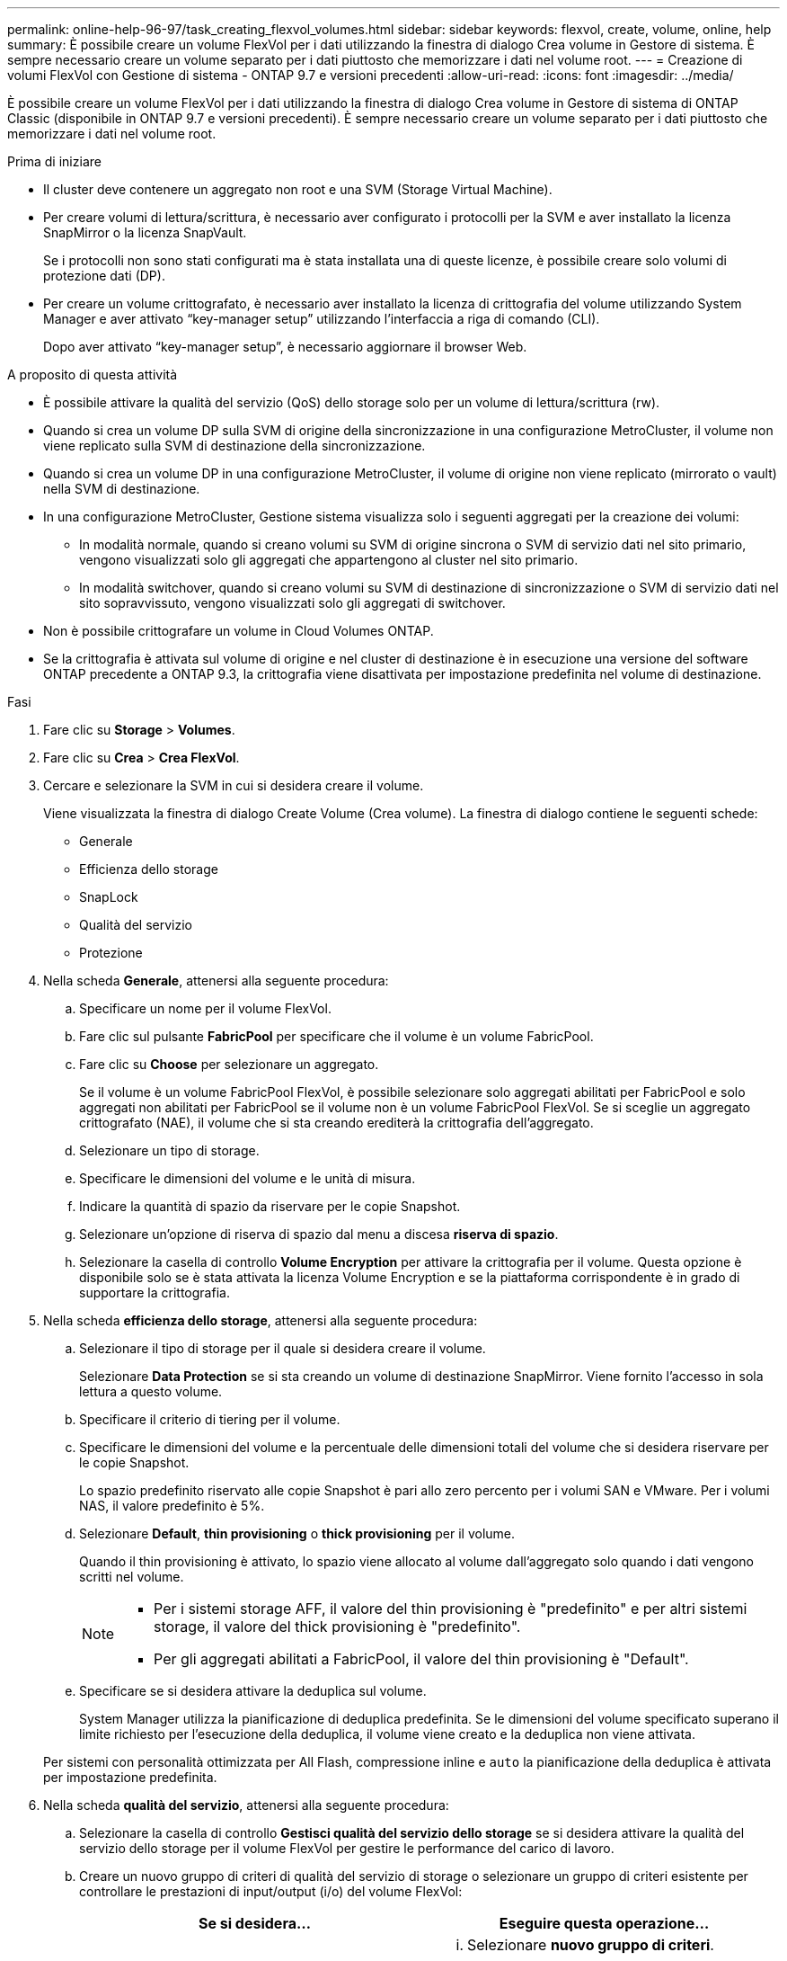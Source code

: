 ---
permalink: online-help-96-97/task_creating_flexvol_volumes.html 
sidebar: sidebar 
keywords: flexvol, create, volume, online, help 
summary: È possibile creare un volume FlexVol per i dati utilizzando la finestra di dialogo Crea volume in Gestore di sistema. È sempre necessario creare un volume separato per i dati piuttosto che memorizzare i dati nel volume root. 
---
= Creazione di volumi FlexVol con Gestione di sistema - ONTAP 9.7 e versioni precedenti
:allow-uri-read: 
:icons: font
:imagesdir: ../media/


[role="lead"]
È possibile creare un volume FlexVol per i dati utilizzando la finestra di dialogo Crea volume in Gestore di sistema di ONTAP Classic (disponibile in ONTAP 9.7 e versioni precedenti). È sempre necessario creare un volume separato per i dati piuttosto che memorizzare i dati nel volume root.

.Prima di iniziare
* Il cluster deve contenere un aggregato non root e una SVM (Storage Virtual Machine).
* Per creare volumi di lettura/scrittura, è necessario aver configurato i protocolli per la SVM e aver installato la licenza SnapMirror o la licenza SnapVault.
+
Se i protocolli non sono stati configurati ma è stata installata una di queste licenze, è possibile creare solo volumi di protezione dati (DP).

* Per creare un volume crittografato, è necessario aver installato la licenza di crittografia del volume utilizzando System Manager e aver attivato "`key-manager setup`" utilizzando l'interfaccia a riga di comando (CLI).
+
Dopo aver attivato "`key-manager setup`", è necessario aggiornare il browser Web.



.A proposito di questa attività
* È possibile attivare la qualità del servizio (QoS) dello storage solo per un volume di lettura/scrittura (rw).
* Quando si crea un volume DP sulla SVM di origine della sincronizzazione in una configurazione MetroCluster, il volume non viene replicato sulla SVM di destinazione della sincronizzazione.
* Quando si crea un volume DP in una configurazione MetroCluster, il volume di origine non viene replicato (mirrorato o vault) nella SVM di destinazione.
* In una configurazione MetroCluster, Gestione sistema visualizza solo i seguenti aggregati per la creazione dei volumi:
+
** In modalità normale, quando si creano volumi su SVM di origine sincrona o SVM di servizio dati nel sito primario, vengono visualizzati solo gli aggregati che appartengono al cluster nel sito primario.
** In modalità switchover, quando si creano volumi su SVM di destinazione di sincronizzazione o SVM di servizio dati nel sito sopravvissuto, vengono visualizzati solo gli aggregati di switchover.


* Non è possibile crittografare un volume in Cloud Volumes ONTAP.
* Se la crittografia è attivata sul volume di origine e nel cluster di destinazione è in esecuzione una versione del software ONTAP precedente a ONTAP 9.3, la crittografia viene disattivata per impostazione predefinita nel volume di destinazione.


.Fasi
. Fare clic su *Storage* > *Volumes*.
. Fare clic su *Crea* > *Crea FlexVol*.
. Cercare e selezionare la SVM in cui si desidera creare il volume.
+
Viene visualizzata la finestra di dialogo Create Volume (Crea volume). La finestra di dialogo contiene le seguenti schede:

+
** Generale
** Efficienza dello storage
** SnapLock
** Qualità del servizio
** Protezione


. Nella scheda *Generale*, attenersi alla seguente procedura:
+
.. Specificare un nome per il volume FlexVol.
.. Fare clic sul pulsante *FabricPool* per specificare che il volume è un volume FabricPool.
.. Fare clic su *Choose* per selezionare un aggregato.
+
Se il volume è un volume FabricPool FlexVol, è possibile selezionare solo aggregati abilitati per FabricPool e solo aggregati non abilitati per FabricPool se il volume non è un volume FabricPool FlexVol. Se si sceglie un aggregato crittografato (NAE), il volume che si sta creando erediterà la crittografia dell'aggregato.

.. Selezionare un tipo di storage.
.. Specificare le dimensioni del volume e le unità di misura.
.. Indicare la quantità di spazio da riservare per le copie Snapshot.
.. Selezionare un'opzione di riserva di spazio dal menu a discesa *riserva di spazio*.
.. Selezionare la casella di controllo *Volume Encryption* per attivare la crittografia per il volume. Questa opzione è disponibile solo se è stata attivata la licenza Volume Encryption e se la piattaforma corrispondente è in grado di supportare la crittografia.


. Nella scheda *efficienza dello storage*, attenersi alla seguente procedura:
+
.. Selezionare il tipo di storage per il quale si desidera creare il volume.
+
Selezionare *Data Protection* se si sta creando un volume di destinazione SnapMirror. Viene fornito l'accesso in sola lettura a questo volume.

.. Specificare il criterio di tiering per il volume.
.. Specificare le dimensioni del volume e la percentuale delle dimensioni totali del volume che si desidera riservare per le copie Snapshot.
+
Lo spazio predefinito riservato alle copie Snapshot è pari allo zero percento per i volumi SAN e VMware. Per i volumi NAS, il valore predefinito è 5%.

.. Selezionare *Default*, *thin provisioning* o *thick provisioning* per il volume.
+
Quando il thin provisioning è attivato, lo spazio viene allocato al volume dall'aggregato solo quando i dati vengono scritti nel volume.

+
[NOTE]
====
*** Per i sistemi storage AFF, il valore del thin provisioning è "predefinito" e per altri sistemi storage, il valore del thick provisioning è "predefinito".
*** Per gli aggregati abilitati a FabricPool, il valore del thin provisioning è "Default".


====
.. Specificare se si desidera attivare la deduplica sul volume.
+
System Manager utilizza la pianificazione di deduplica predefinita. Se le dimensioni del volume specificato superano il limite richiesto per l'esecuzione della deduplica, il volume viene creato e la deduplica non viene attivata.

+
Per sistemi con personalità ottimizzata per All Flash, compressione inline e `auto` la pianificazione della deduplica è attivata per impostazione predefinita.



. Nella scheda *qualità del servizio*, attenersi alla seguente procedura:
+
.. Selezionare la casella di controllo *Gestisci qualità del servizio dello storage* se si desidera attivare la qualità del servizio dello storage per il volume FlexVol per gestire le performance del carico di lavoro.
.. Creare un nuovo gruppo di criteri di qualità del servizio di storage o selezionare un gruppo di criteri esistente per controllare le prestazioni di input/output (i/o) del volume FlexVol:
+
|===
| Se si desidera... | Eseguire questa operazione... 


 a| 
Creare un nuovo gruppo di criteri
 a| 
... Selezionare *nuovo gruppo di criteri*.
... Specificare il nome del gruppo di criteri.
... Specificare il limite minimo di throughput.
+
**** In System Manager 9.5, è possibile impostare il limite minimo di throughput solo su una personalità ottimizzata per All Flash basata sulle performance. In System Manager 9.6, è possibile impostare il limite minimo di throughput per il gruppo di criteri.
**** Non è possibile impostare il limite minimo di throughput per i volumi su un aggregato abilitato a FabricPool.
**** Se non si specifica il valore di throughput minimo o se il valore di throughput minimo è impostato su 0, il sistema visualizza automaticamente "`None`" come valore.
+
Questo valore fa distinzione tra maiuscole e minuscole.



... Specificare il limite massimo di throughput per garantire che il carico di lavoro degli oggetti nel gruppo di criteri non superi il limite di throughput specificato.
+
**** Il limite minimo di throughput e il limite massimo di throughput devono essere dello stesso tipo di unità.
**** Se non si specifica il limite minimo di throughput, è possibile impostare il limite massimo di throughput in IOPS, B/s, KB/s, MB/s e così via.
**** Se non si specifica il valore di throughput massimo, il sistema visualizza automaticamente "`Unlimited`" come valore.
+
Questo valore fa distinzione tra maiuscole e minuscole. L'unità specificata non influisce sul throughput massimo.







 a| 
Selezionare un gruppo di criteri esistente
 a| 
... Selezionare *Gruppo di criteri esistente*, quindi fare clic su *Scegli* per selezionare un gruppo di criteri esistente dalla finestra di dialogo Seleziona gruppo di criteri.
... Specificare il limite minimo di throughput.
+
**** In System Manager 9.5, è possibile impostare il limite minimo di throughput solo su una personalità ottimizzata per All Flash basata sulle performance. In System Manager 9.6, è possibile impostare il limite minimo di throughput per il gruppo di criteri.
**** Non è possibile impostare il limite minimo di throughput per i volumi su un aggregato abilitato a FabricPool.
**** Se non si specifica il valore di throughput minimo o se il valore di throughput minimo è impostato su 0, il sistema visualizza automaticamente "`None`" come valore.
+
Questo valore fa distinzione tra maiuscole e minuscole.



... Specificare il limite massimo di throughput per garantire che il carico di lavoro degli oggetti nel gruppo di criteri non superi il limite di throughput specificato.
+
**** Il limite minimo di throughput e il limite massimo di throughput devono essere dello stesso tipo di unità.
**** Se non si specifica il limite minimo di throughput, è possibile impostare il limite massimo di throughput in IOPS, B/s, KB/s, MB/s e così via.
**** Se non si specifica il valore di throughput massimo, il sistema visualizza automaticamente "`Unlimited`" come valore.
+
Questo valore fa distinzione tra maiuscole e minuscole. L'unità specificata non influisce sul throughput massimo.



+
Se il gruppo di criteri è assegnato a più di un oggetto, il throughput massimo specificato viene condiviso tra gli oggetti.



|===


. Nella scheda *protezione*, attenersi alla seguente procedura:
+
.. Specificare se si desidera attivare *Volume Protection*.
+
Un volume FlexGroup non FabricPool può essere protetto con un volume FabricPool FlexGroup.

+
Un volume FabricPool FlexGroup può essere protetto con un volume FlexGroup non FabricPool.

.. Selezionare il tipo di replica *Replication*:


+
|===
| Se è stato selezionato il tipo di replica come... | Eseguire questa operazione... 


 a| 
Asincrono
 a| 
.. *Opzionale:* se non si conoscono il tipo di replica e il tipo di relazione, fare clic su *Aiutami a scegliere*, specificare i valori, quindi fare clic su *Applica*.
.. Selezionare il tipo di relazione.
+
Il tipo di relazione può essere mirror, vault o mirror e vault.

.. Selezionare un cluster e una SVM per il volume di destinazione.
+
Se il cluster selezionato esegue una versione del software ONTAP precedente a ONTAP 9.3, vengono elencate solo le SVM con peering. Se il cluster selezionato esegue ONTAP 9.3 o versione successiva, vengono elencate le SVM in peering e le SVM consentite.

.. Se necessario, modificare il suffisso del nome del volume.




 a| 
Sincrono
 a| 
.. *Opzionale:* se non si conoscono il tipo di replica e il tipo di relazione, fare clic su *Aiutami a scegliere*, specificare i valori, quindi fare clic su *Applica*.
.. Selezionare il criterio di sincronizzazione.
+
Il criterio di sincronizzazione può essere StrictSync o Sync.

.. Selezionare un cluster e una SVM per il volume di destinazione.
+
Se il cluster selezionato esegue una versione del software ONTAP precedente a ONTAP 9.3, vengono elencate solo le SVM con peering. Se il cluster selezionato esegue ONTAP 9.3 o versione successiva, vengono elencate le SVM in peering e le SVM consentite.

.. Se necessario, modificare il suffisso del nome del volume.


|===
. Fare clic su *Create* (Crea).
. Verificare che il volume creato sia incluso nell'elenco dei volumi nella finestra *Volume*.
+
Il volume viene creato con la sicurezza in stile UNIX e le autorizzazioni UNIX 700 "`read write execute`" per il proprietario.



*Informazioni correlate*

xref:reference_volumes_window.adoc[Finestra Volumes (volumi]

